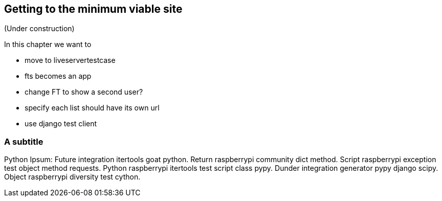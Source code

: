 Getting to the minimum viable site
----------------------------------

(Under construction)

In this chapter we want to

* move to liveservertestcase
* fts becomes an app
* change FT to show a second user?
* specify each list should have its own url
* use django test client


A subtitle
~~~~~~~~~~

Python Ipsum: Future integration itertools goat python. Return raspberrypi
community dict method. Script raspberrypi exception test object method
requests. Python raspberrypi itertools test script class pypy. Dunder
integration generator pypy django scipy. Object raspberrypi diversity test
cython.

